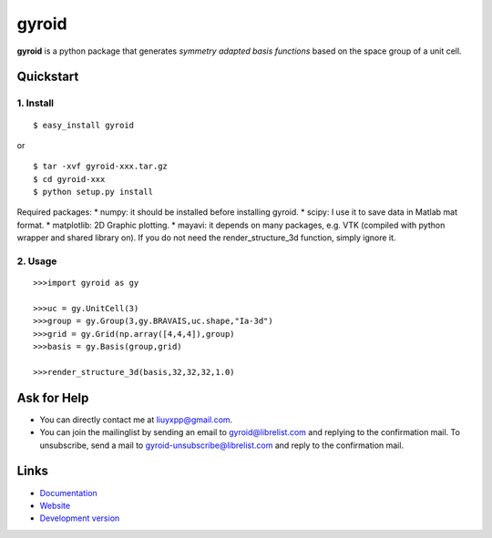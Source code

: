 gyroid
======

**gyroid** is a python package that generates *symmetry adapted basis functions* based on the space group of a unit cell. 

Quickstart
----------

1. Install
^^^^^^^^^^

::

    $ easy_install gyroid

or

::

    $ tar -xvf gyroid-xxx.tar.gz
    $ cd gyroid-xxx
    $ python setup.py install

Required packages:
* numpy: it should be installed before installing gyroid.
* scipy: I use it to save data in Matlab mat format.
* matplotlib: 2D Graphic plotting.
* mayavi: it depends on many packages, e.g. VTK (compiled with python wrapper and shared library on). If you do not need the render_structure_3d function, simply ignore it.

2. Usage
^^^^^^^^

::

    >>>import gyroid as gy

    >>>uc = gy.UnitCell(3)
    >>>group = gy.Group(3,gy.BRAVAIS,uc.shape,"Ia-3d")
    >>>grid = gy.Grid(np.array([4,4,4]),group)
    >>>basis = gy.Basis(group,grid)

    >>>render_structure_3d(basis,32,32,32,1.0)

Ask for Help
------------

* You can directly contact me at liuyxpp@gmail.com.
* You can join the mailinglist by sending an email to gyroid@librelist.com and replying to the confirmation mail. To unsubscribe, send a mail to gyroid-unsubscribe@librelist.com and reply to the confirmation mail.

Links
-----

* `Documentation <http://packages.python.org/gyroid>`_
* `Website <http://liuyxpp.bitbucket.org>`_
* `Development version <http://bitbucket.org/liuyxpp/gyroid/>`_

